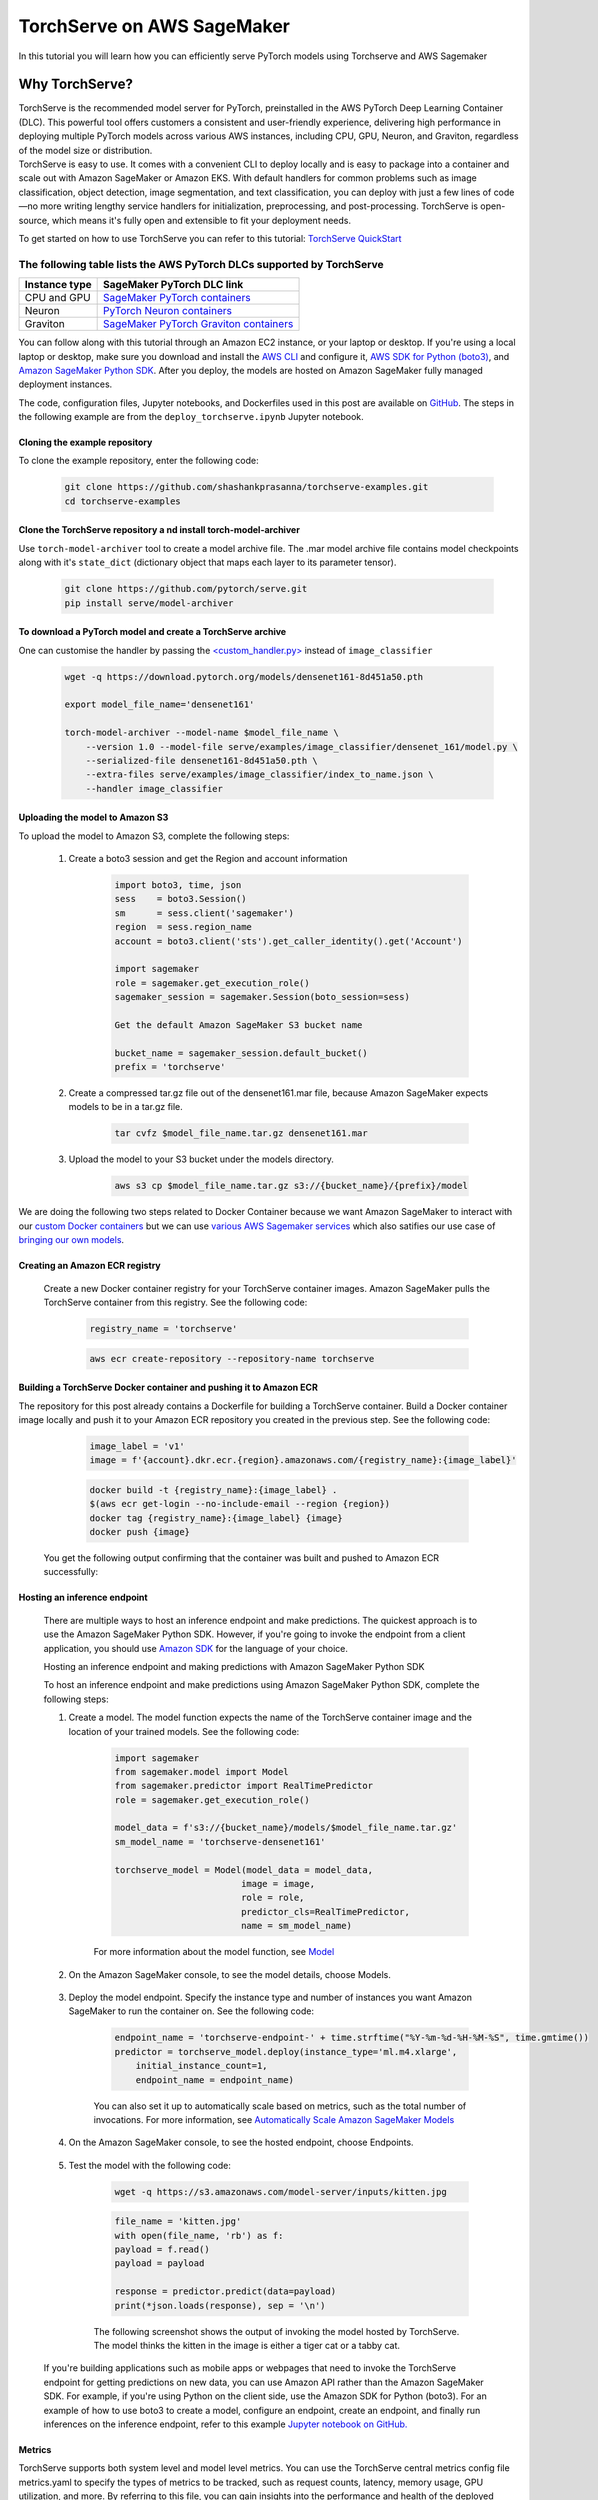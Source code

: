 TorchServe on AWS SageMaker
============================

In this tutorial you will learn how you can efficiently serve PyTorch models using Torchserve and AWS Sagemaker

Why TorchServe?
^^^^^^^^^^^^^^^^

| TorchServe is the recommended model server for PyTorch, preinstalled in the AWS PyTorch Deep Learning Container (DLC). This powerful tool offers customers a consistent and user-friendly experience, delivering high performance in deploying multiple PyTorch models across various AWS instances, including CPU, GPU, Neuron, and Graviton, regardless of the model size or distribution.
| TorchServe is easy to use. It comes with a convenient CLI to deploy locally and is easy to package into a container and scale out with Amazon SageMaker or Amazon EKS. With default handlers for common problems such as image classification, object detection, image segmentation, and text classification, you can deploy with just a few lines of code—no more writing lengthy service handlers for initialization, preprocessing, and post-processing. TorchServe is open-source, which means it's fully open and extensible to fit your deployment needs.

To get started on how to use TorchServe you can refer to this tutorial: `TorchServe QuickStart  <https://pytorch.org/serve/getting_started.html>`_

The following table lists the AWS PyTorch DLCs supported by TorchServe
````````````````````````````````````````````````````````````````````````

.. list-table::
  :header-rows: 1

  * - Instance type
    - SageMaker PyTorch DLC link
  * - CPU and GPU
    - `SageMaker PyTorch containers <https://github.com/aws/deep-learning-containers/blob/master/available_images.md#sagemaker-framework-containers-sm-support-only>`_
  * - Neuron
    - `PyTorch Neuron containers <https://github.com/aws/deep-learning-containers/blob/master/available_images.md#neuron-containers>`_
  * - Graviton
    - `SageMaker PyTorch Graviton containers <https://github.com/aws/deep-learning-containers/blob/master/available_images.md#sagemaker-framework-graviton-containers-sm-support-only>`_



You can follow along with this tutorial through an Amazon EC2 instance, or your laptop or desktop. If you're using a local laptop or desktop, make sure you download and install the `AWS CLI <https://docs.aws.amazon.com/cli/latest/userguide/cli-chap-install.html>`_ and configure it, `AWS SDK for Python (boto3) <https://aws.amazon.com/sdk-for-python/>`_, and `Amazon SageMaker Python SDK <https://github.com/aws/sagemaker-python-sdk#installing-the-sagemaker-python-sdk>`_. After you deploy, the models are hosted on Amazon SageMaker fully managed deployment instances.

The code, configuration files, Jupyter notebooks, and Dockerfiles used in this post are available on `GitHub <https://github.com/shashankprasanna/torchserve-examples.git>`_. The steps in the following example are from the ``deploy_torchserve.ipynb`` Jupyter notebook.

Cloning the example repository
~~~~~~~~~~~~~~~~~~~~~~~~~~~~~~~~~

To clone the example repository, enter the following code:

    .. code:: shell

        git clone https://github.com/shashankprasanna/torchserve-examples.git
        cd torchserve-examples

Clone the TorchServe repository a nd install torch-model-archiver
~~~~~~~~~~~~~~~~~~~~~~~~~~~~~~~~~~~~~~~~~~~~~~~~~~~~~~~~~~~~~~~~~~

Use ``torch-model-archiver`` tool to create a model archive file. The .mar model archive file contains model checkpoints along with it's ``state_dict`` (dictionary object that maps each layer to its parameter tensor).

    .. code:: shell

        git clone https://github.com/pytorch/serve.git
        pip install serve/model-archiver

To download a PyTorch model and create a TorchServe archive
~~~~~~~~~~~~~~~~~~~~~~~~~~~~~~~~~~~~~~~~~~~~~~~~~~~~~~~~~~~~~~~~~~~~~~~~~~~~~~~~~~~~~~~
One can customise the handler by passing the `<custom_handler.py> <https://github.com/pytorch/serve/blob/master/docs/custom_service.md>`_ instead of ``image_classifier``

    .. code:: shell

        wget -q https://download.pytorch.org/models/densenet161-8d451a50.pth

        export model_file_name='densenet161'
        
        torch-model-archiver --model-name $model_file_name \
            --version 1.0 --model-file serve/examples/image_classifier/densenet_161/model.py \
            --serialized-file densenet161-8d451a50.pth \
            --extra-files serve/examples/image_classifier/index_to_name.json \
            --handler image_classifier

Uploading the model to Amazon S3
~~~~~~~~~~~~~~~~~~~~~~~~~~~~~~~~~

To upload the model to Amazon S3, complete the following steps:

    #. Create a boto3 session and get the Region and account information

        .. code:: python3 

            import boto3, time, json
            sess    = boto3.Session()
            sm      = sess.client('sagemaker')
            region  = sess.region_name
            account = boto3.client('sts').get_caller_identity().get('Account')

            import sagemaker
            role = sagemaker.get_execution_role()
            sagemaker_session = sagemaker.Session(boto_session=sess)

            Get the default Amazon SageMaker S3 bucket name

            bucket_name = sagemaker_session.default_bucket()
            prefix = 'torchserve'

    #. Create a compressed tar.gz file out of the densenet161.mar file, because Amazon SageMaker expects models to be in a tar.gz file.

        .. code:: shell

            tar cvfz $model_file_name.tar.gz densenet161.mar

    #. Upload the model to your S3 bucket under the models directory.

        .. code:: shell

            aws s3 cp $model_file_name.tar.gz s3://{bucket_name}/{prefix}/model


We are doing the following two steps related to Docker Container because we want Amazon SageMaker to interact with our `custom Docker containers <https://docs.aws.amazon.com/sagemaker/latest/dg/your-algorithms-inference-main.html>`_ but we can use `various AWS Sagemaker services <https://docs.aws.amazon.com/sagemaker/latest/dg/deploy-model.html>`_ which also satifies our use case of `bringing our own models <https://docs.aws.amazon.com/sagemaker/latest/dg/deploy-model.html#deploy-model-steps-byom>`_.

Creating an Amazon ECR registry
~~~~~~~~~~~~~~~~~~~~~~~~~~~~~~~~~

    Create a new Docker container registry for your TorchServe container images. Amazon SageMaker pulls the TorchServe container from this registry. See the following code:

        .. code:: python3 

            registry_name = 'torchserve'

        .. code:: shell

            aws ecr create-repository --repository-name torchserve

Building a TorchServe Docker container and pushing it to Amazon ECR
~~~~~~~~~~~~~~~~~~~~~~~~~~~~~~~~~~~~~~~~~~~~~~~~~~~~~~~~~~~~~~~~~~~~~

The repository for this post already contains a Dockerfile for building a TorchServe container. Build a Docker container image locally and push it to your Amazon ECR repository you created in the previous step. See the following code:

        .. code:: python3 

            image_label = 'v1'
            image = f'{account}.dkr.ecr.{region}.amazonaws.com/{registry_name}:{image_label}'

        .. code:: shell

            docker build -t {registry_name}:{image_label} .
            $(aws ecr get-login --no-include-email --region {region})
            docker tag {registry_name}:{image_label} {image}
            docker push {image}

    You get the following output confirming that the container was built and pushed to Amazon ECR successfully:
    
        .. image:: static/torchserve_container_amazonECR.png
            :alt: output when docker container was successfully built and pushed to Amazon ECR

Hosting an inference endpoint
~~~~~~~~~~~~~~~~~~~~~~~~~~~~~~~~~

    There are multiple ways to host an inference endpoint and make predictions. The quickest approach is to use the Amazon SageMaker Python SDK. However, if you're going to invoke the endpoint from a client application, you should use `Amazon SDK <https://aws.amazon.com/tools/>`_ for the language of your choice.
        
    Hosting an inference endpoint and making predictions with Amazon SageMaker Python SDK

    To host an inference endpoint and make predictions using Amazon SageMaker Python SDK, complete the following steps:

    #. Create a model. The model function expects the name of the TorchServe container image and the location of your trained models. See the following code:

        .. code:: python3 

            import sagemaker
            from sagemaker.model import Model
            from sagemaker.predictor import RealTimePredictor
            role = sagemaker.get_execution_role()

            model_data = f's3://{bucket_name}/models/$model_file_name.tar.gz'
            sm_model_name = 'torchserve-densenet161'

            torchserve_model = Model(model_data = model_data, 
                                    image = image,
                                    role = role,
                                    predictor_cls=RealTimePredictor,
                                    name = sm_model_name)

        For more information about the model function, see `Model <https://sagemaker.readthedocs.io/en/stable/model.html>`_
    
    #. On the Amazon SageMaker console, to see the model details, choose Models.

        .. image:: static/torchserve_model_hosting_aws_sagemaker.png 
            :alt: image of aws sagemaker console showing model details
    
    #. Deploy the model endpoint. Specify the instance type and number of instances you want Amazon SageMaker to run the container on. See the following code:

        .. code:: python3 

            endpoint_name = 'torchserve-endpoint-' + time.strftime("%Y-%m-%d-%H-%M-%S", time.gmtime())
            predictor = torchserve_model.deploy(instance_type='ml.m4.xlarge',
                initial_instance_count=1,
                endpoint_name = endpoint_name)

        You can also set it up to automatically scale based on metrics, such as the total number of invocations. For more information, see `Automatically Scale Amazon SageMaker Models <https://docs.aws.amazon.com/sagemaker/latest/dg/endpoint-auto-scaling.html>`_
    
    #. On the Amazon SageMaker console, to see the hosted endpoint, choose Endpoints.
    
        .. image:: static/torchserve_endpoint_aws_sagemaker.png
            :alt: detail about endpoint on aws sagemaker console

    #. Test the model with the following code:

        .. code:: shell

            wget -q https://s3.amazonaws.com/model-server/inputs/kitten.jpg 
    
        .. code:: python3 

            file_name = 'kitten.jpg'
            with open(file_name, 'rb') as f:
            payload = f.read()
            payload = payload

            response = predictor.predict(data=payload)
            print(*json.loads(response), sep = '\n')
        
        The following screenshot shows the output of invoking the model hosted by TorchServe. The model thinks the kitten in the image is either a tiger cat or a tabby cat.

        .. image:: static/torchserve_model_output_aws_sagemaker.png
            :alt: model's response corresponding to the payload image


    If you're building applications such as mobile apps or webpages that need to invoke the TorchServe endpoint for getting predictions on new data, you can use Amazon API rather than the Amazon SageMaker SDK. For example, if you're using Python on the client side, use the Amazon SDK for Python (boto3). For an example of how to use boto3 to create a model, configure an endpoint, create an endpoint, and finally run inferences on the inference endpoint, refer to this example `Jupyter notebook on GitHub. <https://github.com/shashankprasanna/torchserve-examples/blob/master/deploy_torchserve.ipynb>`_


Metrics
~~~~~~~~

TorchServe supports both system level and model level metrics. You can use the TorchServe central metrics config file metrics.yaml to specify the types of metrics to be tracked, such as request counts, latency, memory usage, GPU utilization, and more. By referring to this file, you can gain insights into the performance and health of the deployed models and effectively monitor the TorchServe server's behavior in real-time. For more detailed information, see the `TorchServe metrics documentation <https://github.com/pytorch/serve/blob/master/docs/metrics.md#torchserve-metrics>`_. You can access TorchServe metrics logs that are similar to the StatsD format through the Amazon CloudWatch log filter. The following is an example of a TorchServe metrics log:

    .. code:: shell

        CPUUtilization.Percent:0.0|#Level:Host|#hostname:my_machine_name,timestamp:1682098185
        DiskAvailable.Gigabytes:318.0416717529297|#Level:Host|#hostname:my_machine_name,timestamp:1682098185

Reference
~~~~~~~~~~

- `Deploying PyTorch models for inference at scale using TorchServe <https://aws.amazon.com/blogs/machine-learning/deploying-pytorch-models-for-inference-at-scale-using-torchserve/>`_
- `Deploy models with TorchServe <https://docs.aws.amazon.com/sagemaker/latest/dg/deploy-models-frameworks-torchserve.html>`_
- `Running TorchServe <https://pytorch.org/serve/server.html>`_
